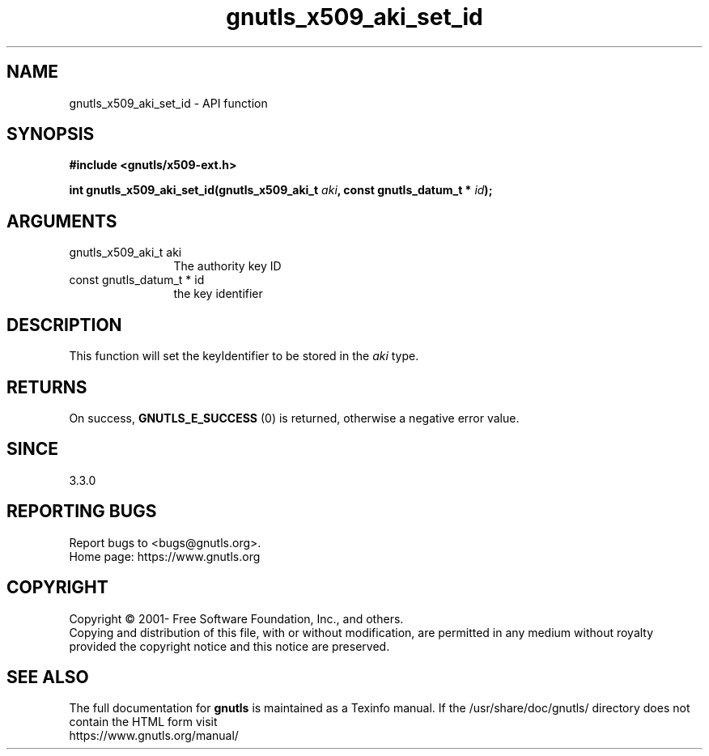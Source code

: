 .\" DO NOT MODIFY THIS FILE!  It was generated by gdoc.
.TH "gnutls_x509_aki_set_id" 3 "3.8.0" "gnutls" "gnutls"
.SH NAME
gnutls_x509_aki_set_id \- API function
.SH SYNOPSIS
.B #include <gnutls/x509-ext.h>
.sp
.BI "int gnutls_x509_aki_set_id(gnutls_x509_aki_t " aki ", const gnutls_datum_t * " id ");"
.SH ARGUMENTS
.IP "gnutls_x509_aki_t aki" 12
The authority key ID
.IP "const gnutls_datum_t * id" 12
the key identifier
.SH "DESCRIPTION"
This function will set the keyIdentifier to be stored in the  \fIaki\fP type.
.SH "RETURNS"
On success, \fBGNUTLS_E_SUCCESS\fP (0) is returned, otherwise a negative error value.
.SH "SINCE"
3.3.0
.SH "REPORTING BUGS"
Report bugs to <bugs@gnutls.org>.
.br
Home page: https://www.gnutls.org

.SH COPYRIGHT
Copyright \(co 2001- Free Software Foundation, Inc., and others.
.br
Copying and distribution of this file, with or without modification,
are permitted in any medium without royalty provided the copyright
notice and this notice are preserved.
.SH "SEE ALSO"
The full documentation for
.B gnutls
is maintained as a Texinfo manual.
If the /usr/share/doc/gnutls/
directory does not contain the HTML form visit
.B
.IP https://www.gnutls.org/manual/
.PP
